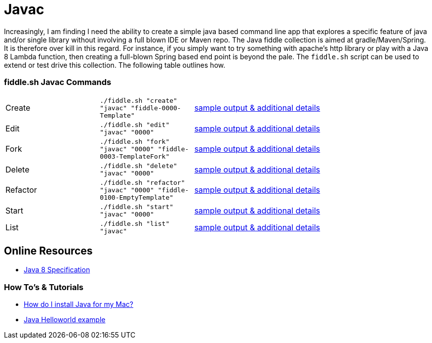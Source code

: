 = Javac

Increasingly, I am finding I need the ability to create a simple java based command line app
that explores a specific feature of java and/or single library without involving a full blown IDE or Maven repo.
The Java fiddle collection is aimed at gradle/Maven/Spring. It is therefore over kill in this regard.
For instance, if you simply want to try something with apache's http library  or play with a Java 8 Lambda
function, then creating a full-blown Spring based end point is beyond the pale.  The `fiddle.sh` script can be used to
extend or test drive this collection. The following table outlines how.


=== fiddle.sh Javac Commands

[cols="2,2,5a"]
|===
|Create
|`./fiddle.sh "create" "javac" "fiddle-0000-Template"`
|link:create.md[sample output & additional details]
|Edit
|`./fiddle.sh "edit" "javac" "0000"`
|link:edit.md[sample output & additional details]
|Fork
|`./fiddle.sh "fork" "javac" "0000" "fiddle-0003-TemplateFork"`
|link:fork.md[sample output & additional details]
|Delete
|`./fiddle.sh "delete" "javac" "0000"`
|link:delete.md[sample output & additional details]
|Refactor
|`./fiddle.sh "refactor" "javac" "0000" "fiddle-0100-EmptyTemplate"`
|link:refactor.md[sample output & additional details]
|Start
|`./fiddle.sh "start" "javac" "0000"`
|link:start.md[sample output & additional details]
|List
|`./fiddle.sh "list" "javac"`
|link:list.md[sample output & additional details]
|===


== Online Resources
*   link:http://docs.oracle.com/javase/specs/jls/se8/jls8.pdf[Java 8 Specification]


=== How To's & Tutorials
*   link:https://www.java.com/en/download/help/mac_install.xml[How do I install Java for my Mac?]
*   link:http://docs.oracle.com/javase/tutorial/getStarted/cupojava/unix.html[Java Helloworld example]

